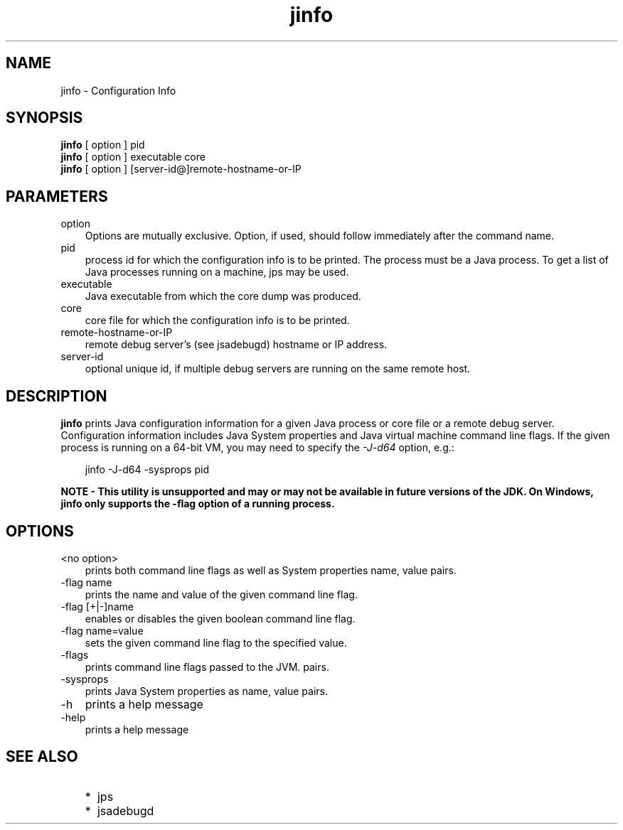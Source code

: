.'" t
." Copyright 2006 Sun Microsystems, Inc.  All Rights Reserved.
." DO NOT ALTER OR REMOVE COPYRIGHT NOTICES OR THIS FILE HEADER.
."
." This code is free software; you can redistribute it and/or modify it
." under the terms of the GNU General Public License version 2 only, as
." published by the Free Software Foundation.
."
." This code is distributed in the hope that it will be useful, but WITHOUT
." ANY WARRANTY; without even the implied warranty of MERCHANTABILITY or
." FITNESS FOR A PARTICULAR PURPOSE.  See the GNU General Public License
." version 2 for more details (a copy is included in the LICENSE file that
." accompanied this code).
."
." You should have received a copy of the GNU General Public License version
." 2 along with this work; if not, write to the Free Software Foundation,
." Inc., 51 Franklin St, Fifth Floor, Boston, MA 02110-1301 USA.
."
." Please contact Oracle, 500 Oracle Parkway, Redwood Shores, CA 94065 USA
." or visit www.oracle.com if you need additional information or have any
." questions.
." ` 
.TH jinfo 1 "05 Aug 2006"
." Generated by html2roff

.LP
.SH NAME
jinfo \- Configuration Info
.LP
.SH "SYNOPSIS"
.LP

.LP
.nf
\f3
.fl
\fP\f3jinfo\fP [ option ] pid
.fl
\f3jinfo\fP [ option ] executable core
.fl
\f3jinfo\fP [ option ] [server\-id@]remote\-hostname\-or\-IP 
.fl
.fi

.LP
.SH "PARAMETERS"
.LP

.LP
.TP 3
option 
Options are mutually exclusive. Option, if used, should follow immediately after the command name. 
.TP 3
pid 
process id for which the configuration info is to be printed. The process must be a Java process. To get a list of Java processes running on a machine, jps may be used.   
.TP 3
executable 
Java executable from which the core dump was produced.   
.TP 3
core 
core file for which the configuration info is to be printed.   
.TP 3
remote\-hostname\-or\-IP 
remote debug server's (see jsadebugd) hostname or IP address.   
.TP 3
server\-id 
optional unique id, if multiple debug servers are running on the same remote host.   
.LP
.SH "DESCRIPTION"
.LP

.LP
.LP
\f3jinfo\fP prints Java configuration information for a given Java process or core file or a remote debug server. Configuration information includes Java System properties and Java virtual machine command line flags. If the given process is running on a 64\-bit VM, you may need to specify the \f2\-J\-d64\fP option, e.g.:
.br

.LP
.RS 3

.LP
jinfo \-J\-d64 \-sysprops pid
.RE
.LP
\f3NOTE \- This utility is unsupported and may or may not be available in future versions of the JDK. On Windows, jinfo only supports the \-flag option of a running process.\fP
.LP
.SH "OPTIONS"
.LP

.LP
.TP 3
<no option> 
prints both command line flags as well as System properties name, value pairs.
.br
.TP 3
\-flag name 
prints the name and value of the given command line flag.
.br
.TP 3
\-flag [+|\-]name 
enables or disables the given boolean command line flag.
.br
.TP 3
\-flag name=value 
sets the given command line flag to the specified value.
.br
.TP 3
\-flags 
prints command line flags passed to the JVM. pairs.
.br
.TP 3
\-sysprops 
prints Java System properties as name, value pairs.
.br
.TP 3
\-h 
prints a help message 
.TP 3
\-help 
prints a help message 
.LP
.SH "SEE ALSO"
.LP
.RS 3
.TP 2
*
jps 
.TP 2
*
jsadebugd 
.RE

.LP

.LP
 
